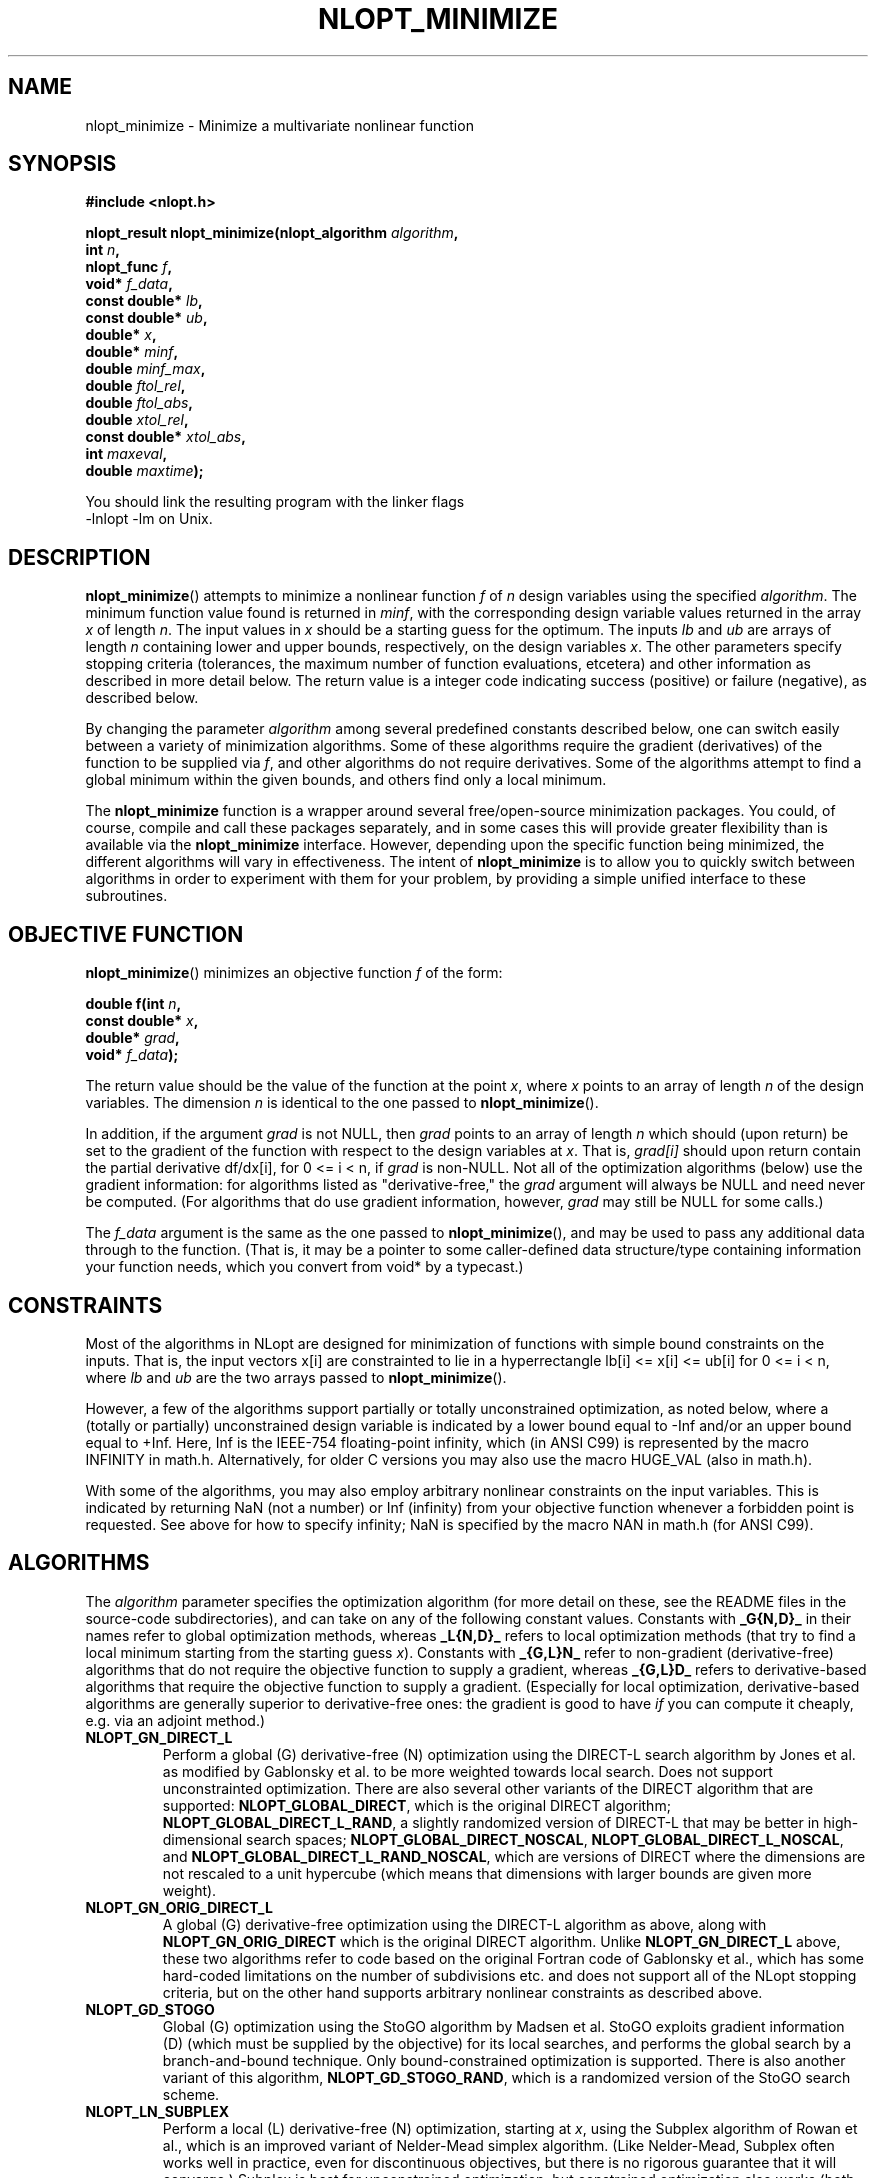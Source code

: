 .\" 
.\" Copyright (c) 2007 Massachusetts Institute of Technology
.\" 
.\" Copying and distribution of this file, with or without modification,
.\" are permitted in any medium without royalty provided the copyright
.\" notice and this notice are preserved.
.\"
.TH NLOPT_MINIMIZE 3  2007-08-23 "MIT" "NLopt programming manual"
.SH NAME
nlopt_minimize \- Minimize a multivariate nonlinear function
.SH SYNOPSIS
.nf
.B #include <nlopt.h>
.sp
.BI "nlopt_result nlopt_minimize(nlopt_algorithm " "algorithm" ,
.br
.BI "                            int " "n" ,
.BI "                            nlopt_func " "f" ,
.BI "                            void* " "f_data" ,
.BI "                            const double* " "lb" ,
.BI "                            const double* " "ub" ,
.BI "                            double* " "x" ,
.BI "                            double* " "minf" ,
.BI "                            double " "minf_max" ,
.BI "                            double " "ftol_rel" ,
.BI "                            double " "ftol_abs" ,
.BI "                            double " "xtol_rel" ,
.BI "                            const double* " "xtol_abs" ,
.BI "                            int " "maxeval" ,
.BI "                            double " "maxtime" );
.sp
You should link the resulting program with the linker flags
-lnlopt -lm on Unix.
.fi
.SH DESCRIPTION
.BR nlopt_minimize ()
attempts to minimize a nonlinear function
.I f
of
.I n
design variables using the specified
.IR algorithm .
The minimum function value found is returned in
.IR minf ,
with the corresponding design variable values returned in the array
.I x
of length
.IR n .
The input values in
.I x
should be a starting guess for the optimum.
The inputs
.I lb
and
.I ub
are arrays of length
.I n
containing lower and upper bounds, respectively, on the design variables
.IR x .
The other parameters specify stopping criteria (tolerances, the maximum
number of function evaluations, etcetera) and other information as described
in more detail below.  The return value is a integer code indicating success
(positive) or failure (negative), as described below.
.PP
By changing the parameter
.I algorithm
among several predefined constants described below, one can switch easily
between a variety of minimization algorithms.  Some of these algorithms
require the gradient (derivatives) of the function to be supplied via
.IR f ,
and other algorithms do not require derivatives.  Some of the
algorithms attempt to find a global minimum within the given bounds,
and others find only a local minimum.
.PP
The
.B nlopt_minimize
function is a wrapper around several free/open-source minimization packages.
You could, of course, compile and call these packages separately, and in
some cases this will provide greater flexibility than is available via the
.B nlopt_minimize
interface.  However, depending upon the specific function being minimized,
the different algorithms will vary in effectiveness.  The intent of
.B nlopt_minimize
is to allow you to quickly switch between algorithms in order to experiment
with them for your problem, by providing a simple unified interface to
these subroutines.
.SH OBJECTIVE FUNCTION
.BR nlopt_minimize ()
minimizes an objective function
.I f
of the form:
.sp
.BI "      double f(int " "n" , 
.br
.BI "               const double* " "x" , 
.br
.BI "               double* " "grad" , 
.br
.BI "               void* " "f_data" );
.sp
The return value should be the value of the function at the point
.IR x ,
where
.I x
points to an array of length
.I n
of the design variables.  The dimension
.I n
is identical to the one passed to
.BR nlopt_minimize ().
.sp
In addition, if the argument
.I grad
is not NULL, then
.I grad
points to an array of length
.I n
which should (upon return) be set to the gradient of the function with
respect to the design variables at
.IR x .
That is,
.IR grad[i]
should upon return contain the partial derivative df/dx[i],
for 0 <= i < n, if
.I grad
is non-NULL.
Not all of the optimization algorithms (below) use the gradient information:
for algorithms listed as "derivative-free," the 
.I grad
argument will always be NULL and need never be computed.  (For
algorithms that do use gradient information, however,
.I grad
may still be NULL for some calls.)
.sp
The 
.I f_data
argument is the same as the one passed to 
.BR nlopt_minimize (),
and may be used to pass any additional data through to the function.
(That is, it may be a pointer to some caller-defined data
structure/type containing information your function needs, which you
convert from void* by a typecast.)
.sp
.SH CONSTRAINTS
Most of the algorithms in NLopt are designed for minimization of functions
with simple bound constraints on the inputs.  That is, the input vectors
x[i] are constrainted to lie in a hyperrectangle lb[i] <= x[i] <= ub[i] for
0 <= i < n, where
.I lb
and
.I ub
are the two arrays passed to
.BR nlopt_minimize ().
.sp
However, a few of the algorithms support partially or totally
unconstrained optimization, as noted below, where a (totally or
partially) unconstrained design variable is indicated by a lower bound
equal to -Inf and/or an upper bound equal to +Inf.  Here, Inf is the
IEEE-754 floating-point infinity, which (in ANSI C99) is represented by
the macro INFINITY in math.h.  Alternatively, for older C versions
you may also use the macro HUGE_VAL (also in math.h).
.sp
With some of the algorithms, you may also employ arbitrary nonlinear
constraints on the input variables.  This is indicated by returning NaN
(not a number) or Inf (infinity) from your objective function whenever
a forbidden point is requested.  See above for how to specify infinity;
NaN is specified by the macro NAN in math.h (for ANSI C99).
.SH ALGORITHMS
The 
.I algorithm
parameter specifies the optimization algorithm (for more detail on
these, see the README files in the source-code subdirectories), and
can take on any of the following constant values.  Constants with
.B _G{N,D}_
in their names
refer to global optimization methods, whereas
.B _L{N,D}_
refers to local optimization methods (that try to find a local minimum
starting from the starting guess
.IR x ).
Constants with
.B _{G,L}N_
refer to non-gradient (derivative-free) algorithms that do not require the
objective function to supply a gradient, whereas
.B _{G,L}D_
refers to derivative-based algorithms that require the objective
function to supply a gradient.  (Especially for local optimization,
derivative-based algorithms are generally superior to derivative-free
ones: the gradient is good to have 
.I if 
you can compute it cheaply, e.g. via an adjoint method.)
.TP 
.B NLOPT_GN_DIRECT_L
Perform a global (G) derivative-free (N) optimization using the
DIRECT-L search algorithm by Jones et al. as modified by Gablonsky et
al. to be more weighted towards local search.  Does not support
unconstrainted optimization.  There are also several other variants of
the DIRECT algorithm that are supported:
.BR NLOPT_GLOBAL_DIRECT ,
which is the original DIRECT algorithm;
.BR NLOPT_GLOBAL_DIRECT_L_RAND ,
a slightly randomized version of DIRECT-L that may be better in
high-dimensional search spaces;
.BR NLOPT_GLOBAL_DIRECT_NOSCAL ,
.BR NLOPT_GLOBAL_DIRECT_L_NOSCAL ,
and
.BR NLOPT_GLOBAL_DIRECT_L_RAND_NOSCAL ,
which are versions of DIRECT where the dimensions are not rescaled to
a unit hypercube (which means that dimensions with larger bounds are
given more weight).
.TP 
.B NLOPT_GN_ORIG_DIRECT_L
A global (G) derivative-free optimization using the DIRECT-L algorithm
as above, along with
.B NLOPT_GN_ORIG_DIRECT
which is the original DIRECT algorithm.  Unlike 
.B NLOPT_GN_DIRECT_L 
above, these two algorithms refer to code based on the original
Fortran code of Gablonsky et al., which has some hard-coded
limitations on the number of subdivisions etc. and does not support
all of the NLopt stopping criteria, but on the other hand supports
arbitrary nonlinear constraints as described above.
.TP 
.B NLOPT_GD_STOGO
Global (G) optimization using the StoGO algorithm by Madsen et al.  StoGO
exploits gradient information (D) (which must be supplied by the
objective) for its local searches, and performs the global search by a
branch-and-bound technique.  Only bound-constrained optimization
is supported.  There is also another variant of this algorithm,
.BR NLOPT_GD_STOGO_RAND ,
which is a randomized version of the StoGO search scheme.
.TP 
.B NLOPT_LN_SUBPLEX
Perform a local (L) derivative-free (N) optimization, starting at
.IR x ,
using the Subplex algorithm of Rowan et al., which is an improved
variant of Nelder-Mead simplex algorithm.  (Like Nelder-Mead, Subplex
often works well in practice, even for discontinuous objectives, but
there is no rigorous guarantee that it will converge.)  Subplex is
best for unconstrained optimization, but constrained optimization also
works (both for simple bound constraints via
.I lb
and
.I ub
as well as nonlinear constraints as described above).
.TP
.B NLOPT_LN_PRAXIS
Local (L) derivative-free (N) optimization using the principal-axis
method, based on code by Richard Brent.  Designed for unconstrained
optimization, although bound constraints are supported too (via a
potentially inefficient method).
.TP
.B NLOPT_LD_LBFGS
Local (L) gradient-based (D) optimization using the low-storage BFGS
(LBFGS) algorithm.  (The objective function must supply the
gradient.)  Unconstrained optimization is supported in addition to
simple bound constraints (see above).  Based on an implementation by
Luksan et al.
.TP
.B NLOPT_LD_VAR2
Local (L) gradient-based (D) optimization using a shifted limited-memory
variable-metric method based on code by Luksan et al., supporting both
unconstrained and bound-constrained optimization.  
.B NLOPT_LD_VAR2
uses a rank-2 method, while 
.B .B NLOPT_LD_VAR1
is another variant using a rank-1 method.
.TP
.B NLOPT_LD_TNEWTON_PRECOND_RESTART
Local (L) gradient-based (D) optimization using an
LBFGS-preconditioned truncated Newton method with steepest-descent
restarting, based on code by Luksan et al., supporting both
unconstrained and bound-constrained optimization.  There are several
other variants of this algorithm:
.B NLOPT_LD_TNEWTON_PRECOND 
(same without restarting), 
.B NLOPT_LD_TNEWTON_RESTART
(same without preconditioning), and
.B NLOPT_LD_TNEWTON
(same without restarting or preconditioning).
.TP
.B NLOPT_GN_CRS2_LM
Global (G) derivative-free (N) optimization using controlled random
search (CRS2) algorithm of Price, with the "local mutation" (LM)
modification suggested by Kaelo and Ali.
.TP
\fBNLOPT_GD_MLSL_LDS\fR, \fBNLOPT_GN_MLSL_LDS\fR
Global (G) derivative-based (D) or derivative-free (N) optimization
using the multi-level single-linkage (MLSL) algorithm with a
low-discrepancy sequence (LDS).  This algorithm executes a quasi-random
(LDS) sequence of local searches, with a clustering heuristic to
avoid multiple local searches for the same local minimum.  The local
search uses the derivative/nonderivative algorithm set by
.I nlopt_set_local_search_algorithm
(currently defaulting to
.I NLOPT_LD_LBFGS
and
.I NLOPT_LN_SUBPLEX
for derivative/nonderivative searches, respectively).  There are also
two other variants, \fBNLOPT_GD_MLSL\fR and \fBNLOPT_GN_MLSL\fR, which use
pseudo-random numbers (instead of an LDS) as in the original MLSL algorithm.
.SH STOPPING CRITERIA
Multiple stopping criteria for the optimization are supported, as
specified by the following arguments to
.BR nlopt_minimize ().
The optimization halts whenever any one of these criteria is
satisfied.  In some cases, the precise interpretation of the stopping
criterion depends on the optimization algorithm above (although we
have tried to make them as consistent as reasonably possible), and
some algorithms do not support all of the stopping criteria.
.TP
.B minf_max
Stop when a function value less than or equal to
.I minf_max
is found.  Set to -Inf or NaN (see constraints section above) to disable.
.TP
.B ftol_rel
Relative tolerance on function value: stop when an optimization step
(or an estimate of the minimum) changes the function value by less
than
.I ftol_rel
multiplied by the absolute value of the function value.  (If there is any chance that your minimum function value is close to zero, you might want to set an absolute tolerance with
.I ftol_abs
as well.)  Disabled if non-positive.
.TP
.B ftol_abs
Absolute tolerance on function value: stop when an optimization step
(or an estimate of the minimum) changes the function value by less
than
.IR ftol_abs .
Disabled if non-positive.
.TP
.B xtol_rel
Relative tolerance on design variables: stop when an optimization step
(or an estimate of the minimum) changes every design variable by less
than
.I xtol_rel
multiplied by the absolute value of the design variable.  (If there is
any chance that an optimal design variable is close to zero, you
might want to set an absolute tolerance with
.I xtol_abs
as well.)  Disabled if non-positive.
.TP
.B xtol_abs
Pointer to an array of length
.I
n giving absolute tolerances on design variables: stop when an
optimization step (or an estimate of the minimum) changes every design
variable
.IR x [i]
by less than
.IR xtol_abs [i].
Disabled if non-positive, or if
.I xtol_abs
is NULL.
.TP
.B maxeval
Stop when the number of function evaluations exceeds
.IR maxeval .
(This is not a strict maximum: the number of function evaluations may
exceed
.I maxeval 
slightly, depending upon the algorithm.)  Disabled
if non-positive.
.TP
.B maxtime
Stop when the optimization time (in seconds) exceeds
.IR maxtime .
(This is not a strict maximum: the time may
exceed
.I maxtime
slightly, depending upon the algorithm and on how slow your function
evaluation is.)  Disabled if non-positive.
.SH RETURN VALUE
The value returned is one of the following enumerated constants.
.SS Successful termination (positive return values):
.TP
.B NLOPT_SUCCESS
Generic success return value.
.TP
.B NLOPT_MINF_MAX_REACHED
Optimization stopped because
.I minf_max
(above) was reached.
.TP
.B NLOPT_FTOL_REACHED
Optimization stopped because
.I ftol_rel
or
.I ftol_abs
(above) was reached.
.TP
.B NLOPT_XTOL_REACHED
Optimization stopped because
.I xtol_rel
or
.I xtol_abs
(above) was reached.
.TP
.B NLOPT_MAXEVAL_REACHED
Optimization stopped because
.I maxeval
(above) was reached.
.TP
.B NLOPT_MAXTIME_REACHED
Optimization stopped because
.I maxtime
(above) was reached.
.SS Error codes (negative return values):
.TP
.B NLOPT_FAILURE
Generic failure code.
.TP
.B NLOPT_INVALID_ARGS
Invalid arguments (e.g. lower bounds are bigger than upper bounds, an
unknown algorithm was specified, etcetera).
.TP
.B NLOPT_OUT_OF_MEMORY
Ran out of memory.
.SH PSEUDORANDOM NUMBERS
For stochastic optimization algorithms, we use pseudorandom numbers generated
by the Mersenne Twister algorithm, based on code from Makoto Matsumoto.
By default, the seed for the random numbers is generated from the system
time, so that they will be different each time you run the program.  If
you want to use deterministic random numbers, you can set the seed by
calling:
.sp
.BI "            void nlopt_srand(unsigned long " "seed" );
.sp
Some of the algorithms also support using low-discrepancy sequences (LDS),
sometimes known as quasi-random numbers.  NLopt uses the Sobol LDS, which
is implemented for up to 1111 dimensions.
.SH BUGS
Currently the NLopt library is in pre-alpha stage.  Most algorithms
currently do not support all termination conditions: the only
termination condition that is consistently supported right now is
.BR maxeval .
.SH AUTHORS
Written by Steven G. Johnson.
.PP
Copyright (c) 2007 Massachusetts Institute of Technology.

